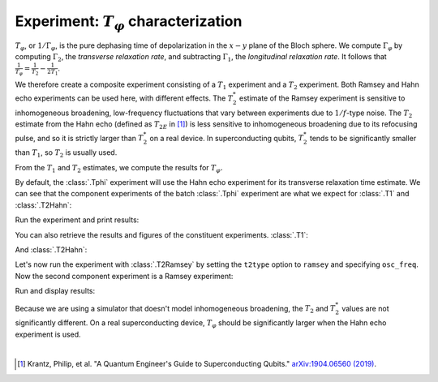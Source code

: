 Experiment: :math:`T_\varphi` characterization
==============================================

:math:`T_\varphi`, or :math:`1/\Gamma_\varphi`, is the pure dephasing time of
depolarization in the :math:`x - y` plane of the Bloch sphere. We compute
:math:`\Gamma_\varphi` by computing :math:`\Gamma_2`, the *transverse relaxation rate*,
and subtracting :math:`\Gamma_1`, the *longitudinal relaxation rate*. It follows that
:math:`\frac{1}{T_\varphi} = \frac{1}{T_2} - \frac{1}{2T_1}`.

We therefore create a composite experiment consisting of a :math:`T_1` experiment and a
:math:`T_2` experiment. Both Ramsey and Hahn echo experiments can be used here, with
different effects. The :math:`T_2^*` estimate of the Ramsey experiment is sensitive to
inhomogeneous broadening, low-frequency fluctuations that vary between experiments due
to :math:`1/f`-type noise. The :math:`T_{2}` estimate from the Hahn echo (defined as
:math:`T_{2E}` in [#]_) is less sensitive to inhomogeneous broadening due to its
refocusing pulse, and so it is strictly larger than :math:`T_2^*` on a real device. In
superconducting qubits, :math:`T_2^*` tends to be significantly smaller than
:math:`T_1`, so :math:`T_2` is usually used.

From the :math:`T_1` and :math:`T_2` estimates, we compute the results for :math:`T_\varphi.`

.. jupyter-execute::

    import numpy as np
    import qiskit
    from qiskit_experiments.library.characterization import Tphi

    # An Aer simulator
    from qiskit.providers.fake_provider import FakeVigo
    from qiskit_aer import AerSimulator
    from qiskit_aer.noise import NoiseModel
    
    # Create a pure relaxation noise model for AerSimulator
    noise_model = NoiseModel.from_backend(
        FakeVigo(), thermal_relaxation=True, gate_error=True, readout_error=False
    )
    
    # Create a fake backend simulator
    backend = AerSimulator.from_backend(FakeVigo(), noise_model=noise_model)
    
    # Time intervals to wait before measurement for t1 and t2
    delays_t1 = np.arange(1e-6, 300e-6, 10e-6)
    delays_t2 = np.arange(1e-6, 50e-6, 2e-6)
    
By default, the :class:`.Tphi` experiment will use the Hahn echo experiment for its transverse
relaxation time estimate. We can see that the component experiments of the batch 
:class:`.Tphi` experiment are what we expect for :class:`.T1` and :class:`.T2Hahn`:

.. jupyter-execute::

    exp = Tphi(physical_qubits=[0], delays_t1=delays_t1, delays_t2=delays_t2, num_echoes=1)
    exp.component_experiment(0).circuits()[-1].draw("mpl")

.. jupyter-execute::

    exp.component_experiment(1).circuits()[-1].draw("mpl")

Run the experiment and print results:

.. jupyter-execute::

    expdata = exp.run(backend=backend, seed_simulator=100).block_for_results()
    result = expdata.analysis_results("T_phi")
    print(result)

You can also retrieve the results and figures of the constituent experiments. :class:`.T1`:

.. jupyter-execute::

    print(expdata.analysis_results("T1"))
    display(expdata.figure(0))

And :class:`.T2Hahn`:

.. jupyter-execute::

    print(expdata.analysis_results("T2"))
    display(expdata.figure(1))

Let's now run the experiment with :class:`.T2Ramsey` by setting the ``t2type`` option to
``ramsey`` and specifying ``osc_freq``. Now the second component experiment is a Ramsey
experiment:

.. jupyter-execute::

    exp = Tphi(physical_qubits=[0], 
               delays_t1=delays_t1, 
               delays_t2=delays_t2, 
               t2type="ramsey", 
               osc_freq=1e5)

    exp.component_experiment(1).circuits()[-1].draw("mpl")

Run and display results:

.. jupyter-execute::

    expdata = exp.run(backend=backend, seed_simulator=100).block_for_results()
    print(expdata.analysis_results("T_phi"))
    display(expdata.figure(1))

Because we are using a simulator that doesn't model inhomogeneous broadening, the
:math:`T_2` and :math:`T_2^*` values are not significantly different. On a real
superconducting device, :math:`T_{\varphi}` should be significantly larger when the Hahn
echo experiment is used.

|

.. [#] Krantz, Philip, et al. "A Quantum Engineer's Guide to Superconducting Qubits." 
       `arXiv:1904.06560 (2019) <https://arxiv.org/abs/1904.06560>`_.

.. jupyter-execute::

    import qiskit.tools.jupyter
    %qiskit_copyright
